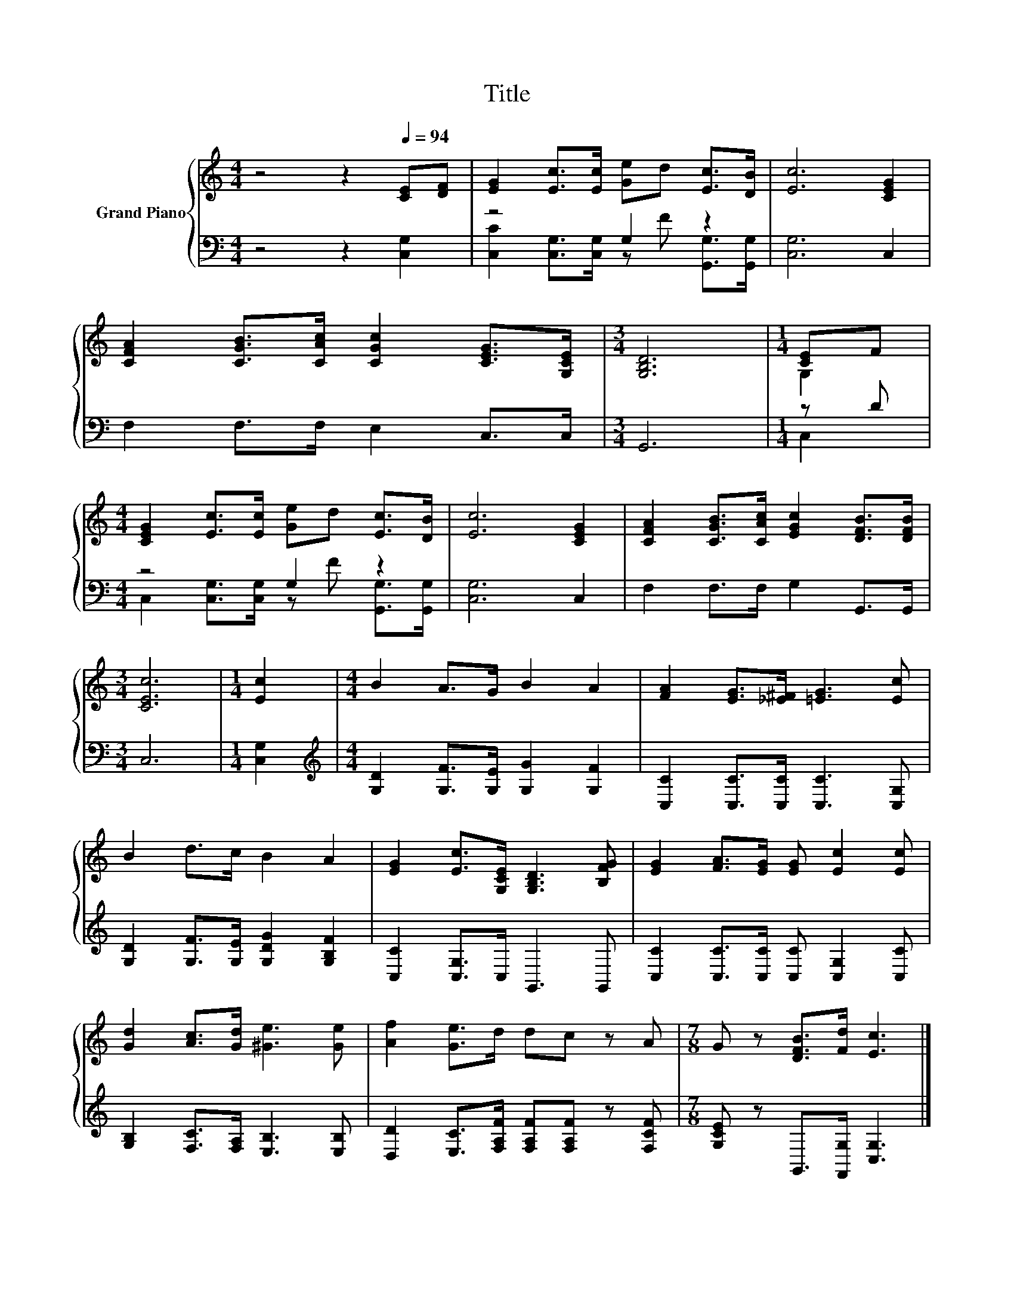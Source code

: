 X:1
T:Title
%%score { ( 1 4 ) | ( 2 3 ) }
L:1/8
M:4/4
K:C
V:1 treble nm="Grand Piano"
V:4 treble 
V:2 bass 
V:3 bass 
V:1
 z4 z2[Q:1/4=94] [CE][DF] | [EG]2 [Ec]>[Ec] [Ge]d [Ec]>[DB] | [Ec]6 [CEG]2 | %3
 [CFA]2 [CGB]>[CAc] [CGc]2 [CEG]>[G,CE] |[M:3/4] [G,B,D]6 |[M:1/4] [CE]F | %6
[M:4/4] [CEG]2 [Ec]>[Ec] [Ge]d [Ec]>[DB] | [Ec]6 [CEG]2 | [CFA]2 [CGB]>[CAc] [EGc]2 [DFB]>[DFB] | %9
[M:3/4] [CEc]6 |[M:1/4] [Ec]2 |[M:4/4] B2 A>G B2 A2 | [FA]2 [EG]>[_E^F] [=EG]3 [Ec] | %13
 B2 d>c B2 A2 | [EG]2 [Ec]>[G,CE] [G,B,D]3 [B,FG] | [EG]2 [FA]>[EG] [EG] [Ec]2 [Ec] | %16
 [Gd]2 [Ac]>[Gd] [^Ge]3 [Ge] | [Af]2 [Ge]>d dc z A |[M:7/8] G z [DFB]>[Fd] [Ec]3 |] %19
V:2
 z4 z2 [C,G,]2 | z4 G,2 z2 | [C,G,]6 C,2 | F,2 F,>F, E,2 C,>C, |[M:3/4] G,,6 |[M:1/4] z D | %6
[M:4/4] z4 G,2 z2 | [C,G,]6 C,2 | F,2 F,>F, G,2 G,,>G,, |[M:3/4] C,6 |[M:1/4] [C,G,]2 | %11
[M:4/4][K:treble] [G,D]2 [G,F]>[G,E] [G,G]2 [G,F]2 | [C,C]2 [C,C]>[C,C] [C,C]3 [C,G,] | %13
 [G,D]2 [G,F]>[G,E] [G,DG]2 [G,B,F]2 | [C,C]2 [C,G,]>C, G,,3 G,, | %15
 [C,C]2 [C,C]>[C,C] [C,C] [C,G,]2 [C,C] | [G,B,]2 [F,C]>[F,A,] [E,B,]3 [E,B,] | %17
 [D,D]2 [E,C]>[F,A,F] [F,A,F][F,A,F] z [F,CF] |[M:7/8] [G,CE] z G,,>[F,,G,] [C,G,]3 |] %19
V:3
 x8 | [C,C]2 [C,G,]>[C,G,] z F [G,,G,]>[G,,G,] | x8 | x8 |[M:3/4] x6 |[M:1/4] C,2 | %6
[M:4/4] C,2 [C,G,]>[C,G,] z F [G,,G,]>[G,,G,] | x8 | x8 |[M:3/4] x6 |[M:1/4] x2 | %11
[M:4/4][K:treble] x8 | x8 | x8 | x8 | x8 | x8 | x8 |[M:7/8] x7 |] %19
V:4
 x8 | x8 | x8 | x8 |[M:3/4] x6 |[M:1/4] G,2 |[M:4/4] x8 | x8 | x8 |[M:3/4] x6 |[M:1/4] x2 | %11
[M:4/4] x8 | x8 | x8 | x8 | x8 | x8 | x8 |[M:7/8] x7 |] %19

